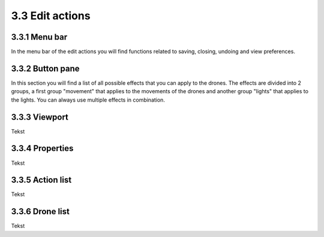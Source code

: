 ============================
3.3 Edit actions
============================

3.3.1 Menu bar
--------------

In the menu bar of the edit actions you will find functions related to saving, closing, undoing and view preferences.

3.3.2 Button pane
-----------------

In this section you will find a list of all possible effects that you can apply to the drones. The effects are divided into 2 groups, a first group "movement" that applies to the movements of the drones and another group "lights" that applies to the lights. You can always use multiple effects in combination.

3.3.3 Viewport
--------------

Tekst

3.3.4 Properties
----------------

Tekst

3.3.5 Action list
-----------------

Tekst

3.3.6 Drone list
----------------

Tekst
